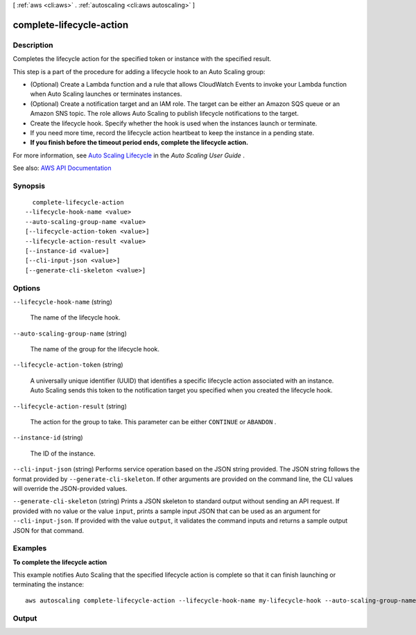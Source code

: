 [ :ref:`aws <cli:aws>` . :ref:`autoscaling <cli:aws autoscaling>` ]

.. _cli:aws autoscaling complete-lifecycle-action:


*************************
complete-lifecycle-action
*************************



===========
Description
===========



Completes the lifecycle action for the specified token or instance with the specified result.

 

This step is a part of the procedure for adding a lifecycle hook to an Auto Scaling group:

 

 
* (Optional) Create a Lambda function and a rule that allows CloudWatch Events to invoke your Lambda function when Auto Scaling launches or terminates instances. 
 
* (Optional) Create a notification target and an IAM role. The target can be either an Amazon SQS queue or an Amazon SNS topic. The role allows Auto Scaling to publish lifecycle notifications to the target. 
 
* Create the lifecycle hook. Specify whether the hook is used when the instances launch or terminate. 
 
* If you need more time, record the lifecycle action heartbeat to keep the instance in a pending state. 
 
* **If you finish before the timeout period ends, complete the lifecycle action.**   
 

 

For more information, see `Auto Scaling Lifecycle <http://docs.aws.amazon.com/autoscaling/latest/userguide/AutoScalingGroupLifecycle.html>`_ in the *Auto Scaling User Guide* .



See also: `AWS API Documentation <https://docs.aws.amazon.com/goto/WebAPI/autoscaling-2011-01-01/CompleteLifecycleAction>`_


========
Synopsis
========

::

    complete-lifecycle-action
  --lifecycle-hook-name <value>
  --auto-scaling-group-name <value>
  [--lifecycle-action-token <value>]
  --lifecycle-action-result <value>
  [--instance-id <value>]
  [--cli-input-json <value>]
  [--generate-cli-skeleton <value>]




=======
Options
=======

``--lifecycle-hook-name`` (string)


  The name of the lifecycle hook.

  

``--auto-scaling-group-name`` (string)


  The name of the group for the lifecycle hook.

  

``--lifecycle-action-token`` (string)


  A universally unique identifier (UUID) that identifies a specific lifecycle action associated with an instance. Auto Scaling sends this token to the notification target you specified when you created the lifecycle hook.

  

``--lifecycle-action-result`` (string)


  The action for the group to take. This parameter can be either ``CONTINUE`` or ``ABANDON`` .

  

``--instance-id`` (string)


  The ID of the instance.

  

``--cli-input-json`` (string)
Performs service operation based on the JSON string provided. The JSON string follows the format provided by ``--generate-cli-skeleton``. If other arguments are provided on the command line, the CLI values will override the JSON-provided values.

``--generate-cli-skeleton`` (string)
Prints a JSON skeleton to standard output without sending an API request. If provided with no value or the value ``input``, prints a sample input JSON that can be used as an argument for ``--cli-input-json``. If provided with the value ``output``, it validates the command inputs and returns a sample output JSON for that command.



========
Examples
========

**To complete the lifecycle action**

This example notifies Auto Scaling that the specified lifecycle action is complete so that it can finish launching or terminating the instance::

    aws autoscaling complete-lifecycle-action --lifecycle-hook-name my-lifecycle-hook --auto-scaling-group-name my-auto-scaling-group --lifecycle-action-result CONTINUE --lifecycle-action-token bcd2f1b8-9a78-44d3-8a7a-4dd07d7cf635


======
Output
======

